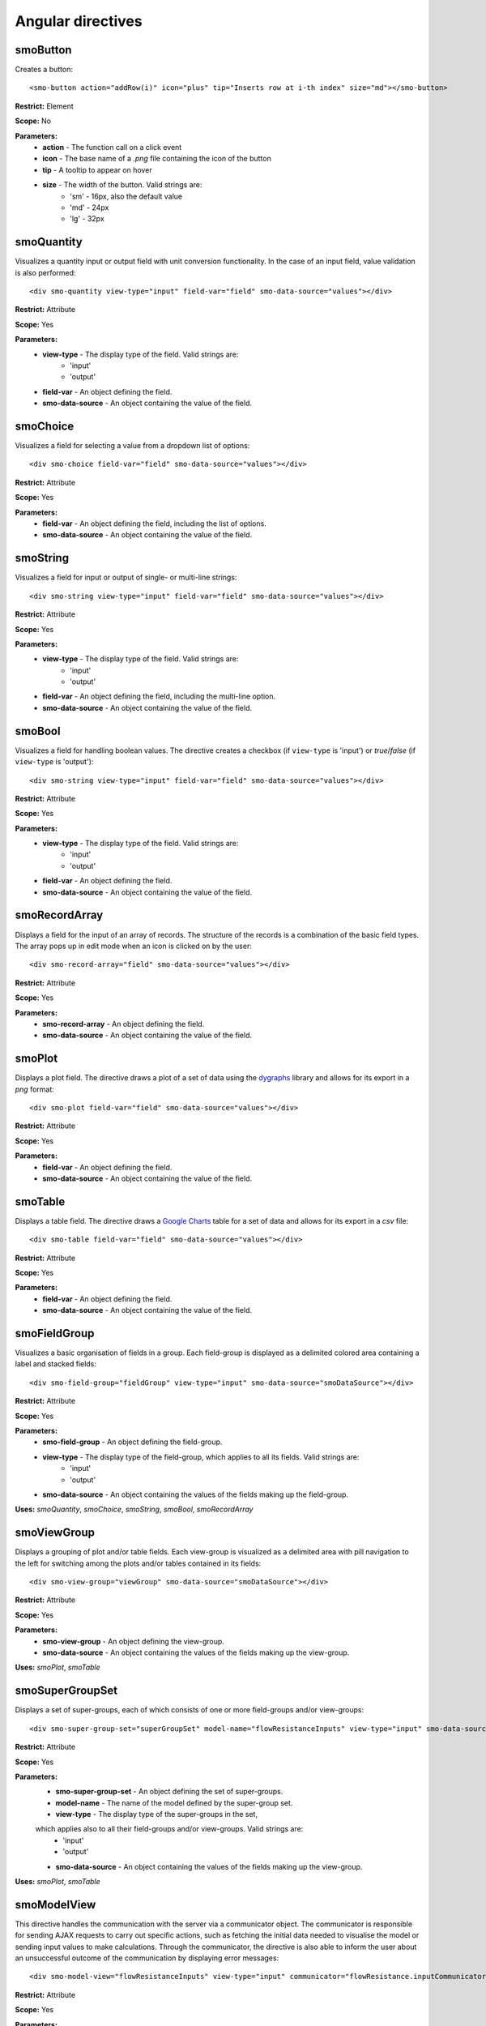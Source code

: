 ==================
Angular directives
==================

.. highlight:: html

---------
smoButton
---------

Creates a button::
   
   <smo-button action="addRow(i)" icon="plus" tip="Inserts row at i-th index" size="md"></smo-button>

**Restrict:** Element

**Scope:** No

**Parameters:**
   * **action** - The function call on a click event
   * **icon** - The base name of a *.png* file containing the icon of the button
   * **tip** - A tooltip to appear on hover
   * **size** - The width of the button. Valid strings are:
      * 'sm' - 16px, also the default value
      * 'md' - 24px
      * 'lg' - 32px

-----------
smoQuantity
-----------

Visualizes a quantity input or output field with unit conversion functionality. In the case of an input field,
value validation is also performed::
   
   <div smo-quantity view-type="input" field-var="field" smo-data-source="values"></div>

**Restrict:** Attribute

**Scope:** Yes

**Parameters:**
   * **view-type** - The display type of the field. Valid strings are:
      * 'input'
      * 'output'
   * **field-var** - An object defining the field.
   * **smo-data-source** - An object containing the value of the field.  

---------
smoChoice
---------

Visualizes a field for selecting a value from a dropdown list of options::
   
   <div smo-choice field-var="field" smo-data-source="values"></div>

**Restrict:** Attribute

**Scope:** Yes

**Parameters:**
   * **field-var** - An object defining the field, including the list of options.
   * **smo-data-source** - An object containing the value of the field.  

---------
smoString
---------

Visualizes a field for input or output of single- or multi-line strings::
   
   <div smo-string view-type="input" field-var="field" smo-data-source="values"></div>

**Restrict:** Attribute

**Scope:** Yes

**Parameters:**
   * **view-type** - The display type of the field. Valid strings are:
      * 'input'
      * 'output'
   * **field-var** - An object defining the field, including the multi-line option.
   * **smo-data-source** - An object containing the value of the field.  

-------
smoBool
-------

Visualizes a field for handling boolean values. The directive creates a checkbox 
(if ``view-type`` is 'input') or *true*/*false* (if ``view-type`` is 'output')::
   
   <div smo-string view-type="input" field-var="field" smo-data-source="values"></div>

**Restrict:** Attribute

**Scope:** Yes

**Parameters:**
   * **view-type** - The display type of the field. Valid strings are:
      * 'input'
      * 'output'
   * **field-var** - An object defining the field.
   * **smo-data-source** - An object containing the value of the field.  

--------------
smoRecordArray
--------------

Displays a field for the input of an array of records. The structure of the records is a combination of the basic field types.
The array pops up in edit mode when an icon is clicked on by the user::
   
   <div smo-record-array="field" smo-data-source="values"></div>

**Restrict:** Attribute

**Scope:** Yes

**Parameters:**
   * **smo-record-array** - An object defining the field.
   * **smo-data-source** - An object containing the value of the field.  

-------
smoPlot
-------
Displays a plot field. The directive draws a plot of a set of data using the `dygraphs`_ library 
and allows for its export in a *png* format::

   <div smo-plot field-var="field" smo-data-source="values"></div>
   
**Restrict:** Attribute

**Scope:** Yes

**Parameters:**
   * **field-var** - An object defining the field.
   * **smo-data-source** - An object containing the value of the field.


--------
smoTable
--------

Displays a table field. The directive draws a `Google Charts`_ table for a set of data 
and allows for its export in a *csv* file::

   <div smo-table field-var="field" smo-data-source="values"></div>
   
**Restrict:** Attribute

**Scope:** Yes

**Parameters:**
   * **field-var** - An object defining the field.
   * **smo-data-source** - An object containing the value of the field.

-------------
smoFieldGroup
-------------

Visualizes a basic organisation of fields in a group. Each field-group is displayed as a delimited colored area containing 
a label and stacked fields::

   <div smo-field-group="fieldGroup" view-type="input" smo-data-source="smoDataSource"></div>
   
**Restrict:** Attribute

**Scope:** Yes

**Parameters:**
   * **smo-field-group** - An object defining the field-group.
   * **view-type** - The display type of the field-group, which applies to all its fields. Valid strings are:
      * 'input'
      * 'output'
   * **smo-data-source** - An object containing the values of the fields making up the field-group.
   
**Uses:** *smoQuantity*, *smoChoice*, *smoString*, *smoBool*, *smoRecordArray*

------------
smoViewGroup
------------

Displays a grouping of plot and/or table fields. Each view-group is visualized as a delimited area with pill navigation
to the left for switching among the plots and/or tables contained in its fields::

   <div smo-view-group="viewGroup" smo-data-source="smoDataSource"></div>
   
**Restrict:** Attribute

**Scope:** Yes

**Parameters:**
   * **smo-view-group** - An object defining the view-group.
   * **smo-data-source** - An object containing the values of the fields making up the view-group.
   
**Uses:** *smoPlot*, *smoTable*


----------------
smoSuperGroupSet
----------------

Displays a set of super-groups, each of which consists of one or more field-groups and/or view-groups::

   <div smo-super-group-set="superGroupSet" model-name="flowResistanceInputs" view-type="input" smo-data-source="values"></div>

**Restrict:** Attribute

**Scope:** Yes

**Parameters:**
   * **smo-super-group-set** - An object defining the set of super-groups.
   * **model-name** - The name of the model defined by the super-group set.
   * **view-type** - The display type of the super-groups in the set, 
   which applies also to all their field-groups and/or view-groups. Valid strings are:
      * 'input'
      * 'output'
   * **smo-data-source** - An object containing the values of the fields making up the view-group.
   
**Uses:** *smoPlot*, *smoTable*

------------
smoModelView
------------

This directive handles the communication with the server via a communicator object. The communicator is responsible for
sending AJAX requests to carry out specific actions, 
such as fetching the initial data needed to visualise the model or sending input values to make calculations.
Through the communicator, the directive is also able to inform the user about an unsuccessful outcome of the communication 
by displaying error messages::      

   <div smo-model-view="flowResistanceInputs" view-type="input" communicator="flowResistance.inputCommunicator"></div>

**Restrict:** Attribute

**Scope:** Yes

**Parameters:**
   * **smo-model-view** - The name of the model to be visualised.
   * **view-type** - The display type of the model. Valid strings are:
      * 'input'
      * 'output'
   * **communicator** - A communicator object
    
.. _dygraphs: http://dygraphs.com/
.. _Google Charts: https://developers.google.com/chart/